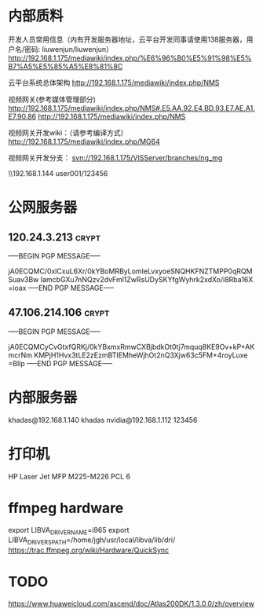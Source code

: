 # -*- buffer-auto-save-file-name: nil; -*-
*  内部质料
开发人员常用信息（内有开发服务器地址，云平台开发同事请使用138服务器，用户名/密码: liuwenjun/liuwenjun）
<http://192.168.1.175/mediawiki/index.php/%E6%96%B0%E5%91%98%E5%B7%A5%E5%85%A5%E8%81%8C>

云平台系统总体架构
<http://192.168.1.175/mediawiki/index.php/NMS>

视频网关(参考媒体管理部分)
http://192.168.1.175/mediawiki/index.php/NMS#.E5.AA.92.E4.BD.93.E7.AE.A1.E7.90.86 <http://192.168.1.175/mediawiki/index.php/NMS>

视频网关开发wiki：（请参考编译方式）
<http://192.168.1.175/mediawiki/index.php/MG64>

视频网关开发分支：
svn://192.168.1.175/VISServer/branches/ng_mg

\\192.168.1.144\Temp\视频结构化项目\参考资料 user001/123456

*  公网服务器
**  120.24.3.213                                                      :crypt:
-----BEGIN PGP MESSAGE-----

jA0ECQMC/0xlCxuL6Xr/0kYBoMRByLomIeLvxyoeSNQHKFNZTMPP0qRQMSuav3Bw
IamcbGXu7nNQzv2dvFml1ZwRsUDySKYfgWyhrk2xdXo/i8Rba16X
=ioax
-----END PGP MESSAGE-----
**  47.106.214.106                                                    :crypt:
-----BEGIN PGP MESSAGE-----

jA0ECQMCyCvGtxfQRKj/0kYBxmxRmwCXBjbdkOt0tj7mquq8KE9Ov+kP+AKmcrNm
KMPjH1Hvx3tLE2zEzmBTIEMheWjhOt2nQ3Xjw63c5FM+4royLuxe
=Bllp
-----END PGP MESSAGE-----

*  内部服务器
   khadas@192.168.1.140  khadas
   nvidia@192.168.1.112  123456

*  打印机
   HP Laser Jet MFP M225-M226 PCL 6

*  ffmpeg hardware
   export LIBVA_DRIVER_NAME=i965
   export LIBVA_DRIVERS_PATH=/home/jgh/usr/local/libva/lib/dri/
   https://trac.ffmpeg.org/wiki/Hardware/QuickSync


*  TODO 
   https://www.huaweicloud.com/ascend/doc/Atlas200DK/1.3.0.0/zh/overview
